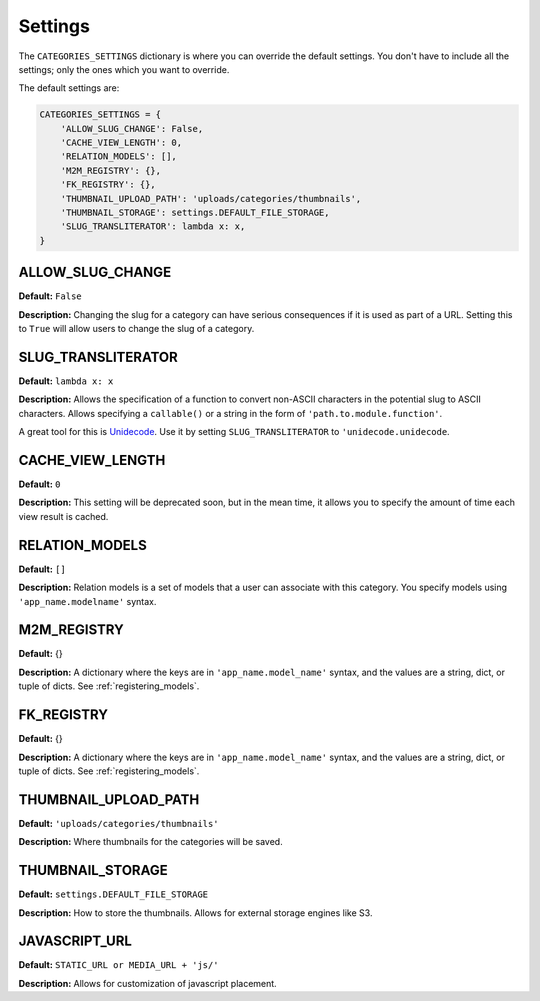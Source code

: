 .. _reference_settings:

========
Settings
========

The ``CATEGORIES_SETTINGS`` dictionary is where you can override the default settings. You don't have to include all the settings; only the ones which you want to override.

The default settings are:

.. code-block:: python
	
	CATEGORIES_SETTINGS = {
	    'ALLOW_SLUG_CHANGE': False,
	    'CACHE_VIEW_LENGTH': 0,
	    'RELATION_MODELS': [],
	    'M2M_REGISTRY': {},
	    'FK_REGISTRY': {},
	    'THUMBNAIL_UPLOAD_PATH': 'uploads/categories/thumbnails',
	    'THUMBNAIL_STORAGE': settings.DEFAULT_FILE_STORAGE,
	    'SLUG_TRANSLITERATOR': lambda x: x,
	}
	
ALLOW_SLUG_CHANGE
=================

**Default:** ``False``

**Description:** Changing the slug for a category can have serious consequences if it is used as part of a URL. Setting this to ``True`` will allow users to change the slug of a category.

SLUG_TRANSLITERATOR
===================

**Default:** ``lambda x: x``

**Description:** Allows the specification of a function to convert non-ASCII characters in the potential slug to ASCII characters. Allows specifying a ``callable()`` or a string in the form of ``'path.to.module.function'``.

A great tool for this is `Unidecode <http://pypi.python.org/pypi/Unidecode>`_. Use it by setting ``SLUG_TRANSLITERATOR`` to ``'unidecode.unidecode``.

CACHE_VIEW_LENGTH
=================

**Default:** ``0``

**Description:** This setting will be deprecated soon, but in the mean time, it allows you to specify the amount of time each view result is cached.

RELATION_MODELS
===============

**Default:** ``[]``

**Description:** Relation models is a set of models that a user can associate with this category. You specify models using ``'app_name.modelname'`` syntax.

M2M_REGISTRY
============

**Default:** {}

**Description:** A dictionary where the keys are in ``'app_name.model_name'`` syntax, and the values are a string, dict, or tuple of dicts. See :ref:`registering_models`\ .

FK_REGISTRY
============

**Default:** {}

**Description:** A dictionary where the keys are in ``'app_name.model_name'`` syntax, and the values are a string, dict, or tuple of dicts. See :ref:`registering_models`\ .

THUMBNAIL_UPLOAD_PATH
=====================

**Default:** ``'uploads/categories/thumbnails'``

**Description:** Where thumbnails for the categories will be saved.

THUMBNAIL_STORAGE
=================

**Default:** ``settings.DEFAULT_FILE_STORAGE``

**Description:** How to store the thumbnails. Allows for external storage engines like S3.

JAVASCRIPT_URL
==============

**Default:** ``STATIC_URL or MEDIA_URL + 'js/'``

**Description:** Allows for customization of javascript placement.